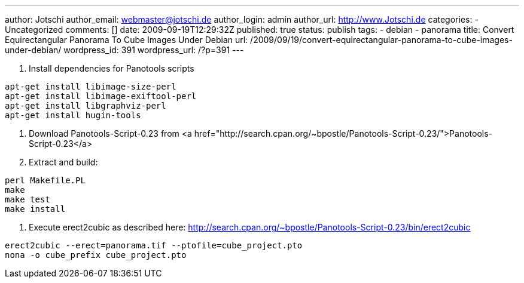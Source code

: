 ---
author: Jotschi
author_email: webmaster@jotschi.de
author_login: admin
author_url: http://www.Jotschi.de
categories:
- Uncategorized
comments: []
date: 2009-09-19T12:29:32Z
published: true
status: publish
tags:
- debian
- panorama
title: Convert Equirectangular Panorama To Cube Images Under Debian
url: /2009/09/19/convert-equirectangular-panorama-to-cube-images-under-debian/
wordpress_id: 391
wordpress_url: /?p=391
---

1. Install dependencies for Panotools scripts

[source, bash]
----
apt-get install libimage-size-perl
apt-get install libimage-exiftool-perl
apt-get install libgraphviz-perl
apt-get install hugin-tools
----

2. Download Panotools-Script-0.23 from <a href="http://search.cpan.org/~bpostle/Panotools-Script-0.23/">Panotools-Script-0.23</a>

3. Extract and build:

[source, bash]
----
perl Makefile.PL
make
make test
make install
----

4. Execute erect2cubic as described here: http://search.cpan.org/~bpostle/Panotools-Script-0.23/bin/erect2cubic

[source, bash]
----
erect2cubic --erect=panorama.tif --ptofile=cube_project.pto
nona -o cube_prefix cube_project.pto
----
